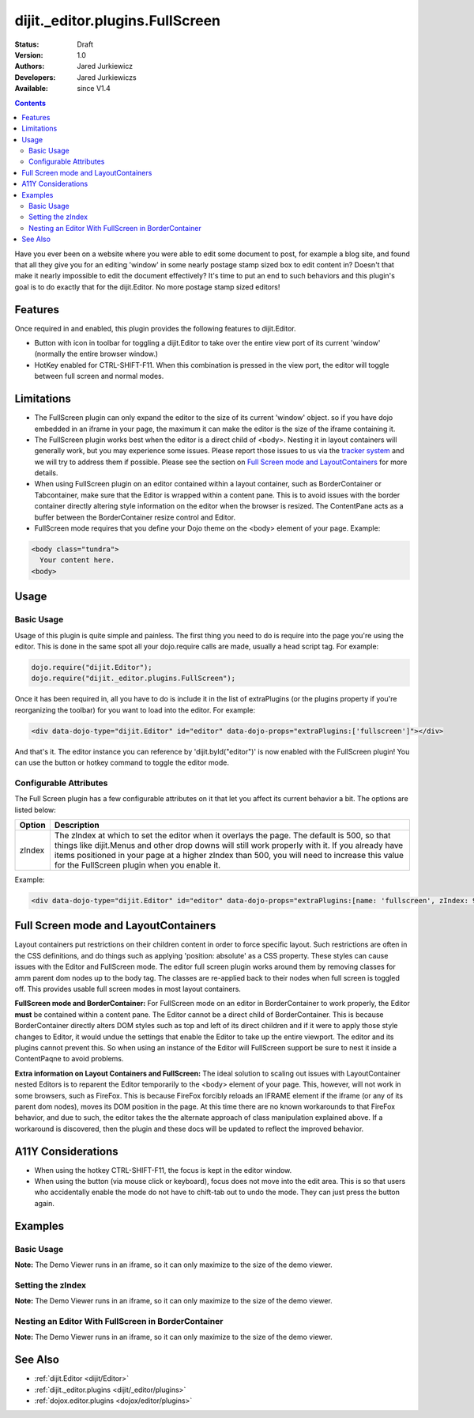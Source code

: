 .. _dijit/_editor/plugins/FullScreen:

dijit._editor.plugins.FullScreen
================================

:Status: Draft
:Version: 1.0
:Authors: Jared Jurkiewicz
:Developers: Jared Jurkiewiczs
:Available: since V1.4

.. contents::
    :depth: 2

Have you ever been on a website where you were able to edit some document to post, for example a blog site, and found that all they give you for an editing 'window' in some nearly postage stamp sized box to edit content in?   Doesn't that make it nearly impossible to edit the document effectively?  It's time to put an end to such behaviors and this plugin's goal is to do exactly that for the dijit.Editor.  No more postage stamp sized editors!

========
Features
========

Once required in and enabled, this plugin provides the following features to dijit.Editor.

* Button with icon in toolbar for toggling a dijit.Editor to take over the entire view port of its current 'window' (normally the entire browser window.)
* HotKey enabled for CTRL-SHIFT-F11.  When this combination is pressed in the view port, the editor will toggle between full screen and normal modes.

===========
Limitations
===========

* The FullScreen plugin can only expand the editor to the size of its current 'window' object.  so if you have dojo embedded in an iframe in your page, the maximum it can make the editor is the size of the iframe containing it.
* The FullScreen plugin works best when the editor is a direct child of <body>.  Nesting it in layout containers will generally work, but you may experience some issues.  Please report those issues to us via the `tracker system <http://bugs.dojotoolkit.org>`_ and we will try to address them if possible.  Please see the section on `Full Screen mode and LayoutContainers <dijit/_editor/plugins/FullScreen#fullscreenmodeandlayoutcontainers>`_ for more details.
* When using FullScreen plugin on an editor contained within a layout container, such as BorderContainer or Tabcontainer, make sure that the Editor is wrapped within a content pane.  This is to avoid issues with the border container directly altering style information on the editor when the browser is resized.  The ContentPane acts as a buffer between the BorderContainer resize control and Editor.
* FullScreen mode requires that you define your Dojo theme on the <body> element of your page.  Example:

.. code-block :: html

  <body class="tundra">
    Your content here.
  <body>

=====
Usage
=====

Basic Usage
-----------
Usage of this plugin is quite simple and painless.  The first thing you need to do is require into the page you're using the editor.  This is done in the same spot all your dojo.require calls are made, usually a head script tag.  For example:

.. code-block :: javascript
 
    dojo.require("dijit.Editor");
    dojo.require("dijit._editor.plugins.FullScreen");


Once it has been required in, all you have to do is include it in the list of extraPlugins (or the plugins property if you're reorganizing the toolbar) for you want to load into the editor.  For example:

.. code-block :: html

  <div data-dojo-type="dijit.Editor" id="editor" data-dojo-props="extraPlugins:['fullscreen']"></div>



And that's it.  The editor instance you can reference by 'dijit.byId("editor")' is now enabled with the FullScreen plugin!  You can use the button or hotkey command to toggle the editor mode.

Configurable Attributes
-----------------------

The Full Screen plugin has a few configurable attributes on it that let you affect its current behavior a bit.  The options are listed below:

+---------------------------+---------------------------------------------------------------------------------------------------------+
| **Option**                | **Description**                                                                                         |
+---------------------------+---------------------------------------------------------------------------------------------------------+
| zIndex                    |The zIndex at which to set the editor when it overlays the page.  The default is 500, so that things     |
|                           |like dijit.Menus and other drop downs will still work properly with it.  If you already have items       |
|                           |positioned in your page at a higher zIndex than 500, you will need to increase this value for the        |
|                           |FullScreen plugin when you enable it.                                                                    |
+---------------------------+---------------------------------------------------------------------------------------------------------+

Example:

.. code-block :: html

  <div data-dojo-type="dijit.Editor" id="editor" data-dojo-props="extraPlugins:[name: 'fullscreen', zIndex: 900}]"></div>


=====================================
Full Screen mode and LayoutContainers
=====================================
Layout containers put restrictions on their children content in order to force specific layout.  Such restrictions are often in the CSS definitions, and do things such as applying 'position: absolute' as a CSS property.  These styles can cause issues with the Editor and FullScreen mode.  The editor full screen plugin works around them by removing classes for amm parent dom nodes up to the body tag.  The classes are re-applied back to their nodes when full screen is toggled off.  This provides usable full screen modes in most layout containers.

**FullScreen mode and BorderContainer:**
For FullScreen mode on an editor in BorderContainer to work properly, the Editor **must** be contained within a content pane.  The Editor cannot be a direct child of BorderContainer.  This is because BorderContainer directly alters DOM styles such as top and left of its direct children and if it were to apply those style changes to Editor, it would undue the settings that enable the Editor to take up the entire viewport.  The editor and its plugins cannot prevent this.  So when using an instance of the Editor will FullScreen support be sure to nest it inside a ContentPaqne to avoid problems.

**Extra information on Layout Containers and FullScreen:**
The ideal solution to scaling out issues with LayoutContainer nested Editors is to reparent the Editor temporarily to the <body> element of your page.  This, however, will not work in some browsers, such as FireFox.  This is because FireFox forcibly reloads an IFRAME element if the iframe (or any of its parent dom nodes), moves its DOM position in the page.  At this time there are no known workarounds to that FireFox behavior, and due to such, the editor takes the the alternate approach of class manipulation explained above.  If a workaround is discovered, then the plugin and these docs will be updated to reflect the improved behavior.


===================
A11Y Considerations
===================

* When using the hotkey CTRL-SHIFT-F11, the focus is kept in the editor window.
* When using the button (via mouse click or keyboard), focus does not move into the edit area.  This is so that users who accidentally enable the mode do not have to chift-tab out to undo the mode.  They can just press the button again.


========
Examples
========

Basic Usage
-----------

**Note:** The Demo Viewer runs in an iframe, so it can only maximize to the size of the demo viewer.

.. code-example::
  :djConfig: parseOnLoad: true
  :version: 1.4

  .. javascript::

    <script>
      dojo.require("dijit.form.Button");
      dojo.require("dijit.Editor");
      dojo.require("dijit._editor.plugins.FullScreen");
    </script>

    
  .. html::

    <b>Press the FullScreen button or use the hotkey CTRL-SHIFT-F11 while in the editing pane and the editor will go into full screen mode</b>
    <br>
    <div data-dojo-type="dijit.Editor" height="250px" id="input" data-dojo-props="extraPlugins:['fullscreen']">
    <div>
    <br>
    blah blah & blah!
    <br>
    </div>
    <br>
    <table>
    <tbody>
    <tr>
    <td style="border-style:solid; border-width: 2px; border-color: gray;">One cell</td>
    <td style="border-style:solid; border-width: 2px; border-color: gray;">
    Two cell
    </td>
    </tr>
    </tbody>
    </table>
    <ul>
    <li>item one</li>
    <li>
    item two
    </li>
    </ul>
    </div>


Setting the zIndex
------------------

**Note:** The Demo Viewer runs in an iframe, so it can only maximize to the size of the demo viewer.

.. code-example::
  :djConfig: parseOnLoad: true
  :version: 1.4

  .. javascript::

    <script>
      dojo.require("dijit.form.Button");
      dojo.require("dijit.Editor");
      dojo.require("dijit._editor.plugins.FullScreen");
    </script>

    
  .. html::

    <b style="position: absolute; top: 0px; left: 0px; z-index: 700;">Press the FullScreen button or use the hotkey CTRL-SHIFT-F11 while in the editing pane and the editor will go into full screen mode.  Without the zIndex setting, this div would overlay the editor.</b>
    <br>
    <br>
    <br>
    <div data-dojo-type="dijit.Editor" height="250px" id="input" data-dojo-props="extraPlugins:[{name:'fullscreen', zIndex: 900}]">
    <div>
    <br>
    blah blah & blah!
    <br>
    </div>
    <br>
    <table>
    <tbody>
    <tr>
    <td style="border-style:solid; border-width: 2px; border-color: gray;">One cell</td>
    <td style="border-style:solid; border-width: 2px; border-color: gray;">
    Two cell
    </td>
    </tr>
    </tbody>
    </table>
    <ul>
    <li>item one</li>
    <li>
    item two
    </li>
    </ul>
    </div>

Nesting an Editor With FullScreen in BorderContainer
----------------------------------------------------

**Note:** The Demo Viewer runs in an iframe, so it can only maximize to the size of the demo viewer.

.. code-example::
  :djConfig: parseOnLoad: true
  :version: 1.4

  .. javascript::

    <script>
      dojo.require("dijit.Editor");
      dojo.require("dijit._editor.plugins.FullScreen");
      dojo.require("dijit.layout.BorderContainer");
      dojo.require("dijit.layout.ContentPane");
      dojo.require("dojo.parser");	// scan page for widgets and instantiate them
    </script>

  .. cv:: css

    <style type="text/css">
      html, body {
        width: 100%;
        height: 100%;
        margin: 0;
      }
    </style>

  .. html::

    <div data-dojo-type="dijit.layout.BorderContainer" data-dojo-props="gutters:true,liveSplitters:true" style="width: 100%; height: 100%;">
      <div data-dojo-type="dijit.layout.ContentPane" data-dojo-props="splitter:true, region:'top'" style="height: 100px;"><b>This example demonstrates how to embed an editor in a BorderContainer and still use the FullScreen plugin</b></div>
      <div data-dojo-type="dijit.layout.ContentPane" data-dojo-props="splitter:true, region:'center'">
        <br>
        <div data-dojo-type="dijit.Editor" height="250px"id="input" data-dojo-props="extraPlugins:['fullscreen']">
          <div>
          <br>
          blah blah & blah!
          <br>
          </div>
          <br>
          <table>
          <tbody>
          <tr>
          <td style="border-style:solid; border-width: 2px; border-color: gray;">One cell</td>
          <td style="border-style:solid; border-width: 2px; border-color: gray;">
          Two cell
          </td>
          </tr>
          </tbody>
          </table>
          <ul>
          <li>item one</li>
          <li>
          item two
          </li>
          </ul>
        </div>
      </div>
    </div>

========
See Also
========

* :ref:`dijit.Editor <dijit/Editor>`
* :ref:`dijit._editor.plugins <dijit/_editor/plugins>`
* :ref:`dojox.editor.plugins <dojox/editor/plugins>`
